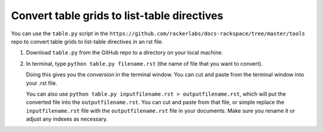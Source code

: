 ============================================
Convert table grids to list-table directives
============================================

You can use the ``table.py`` script in the
``https://github.com/rackerlabs/docs-rackspace/tree/master/tools`` repo to
convert table grids to list-table directives in an rst file.

#. Download ``table.py`` from the GitHub repo to a directory on your local
   machine.


#. In terminal,  type ``python table.py filename.rst`` (the name of file that
   you want to convert).

   Doing this gives you the conversion in the terminal window. You can cut and
   paste from the terminal window into your .rst file.

   You can also use ``python table.py inputfilename.rst > outputfilename.rst``,
   which will put the converted file into the ``outputfilename.rst``. You can
   cut and paste from that file, or simple replace the ``inputfilename.rst``
   file with the ``outputfilename.rst`` file in your documents. Make sure you
   rename it or adjust any indexes as necessary.
